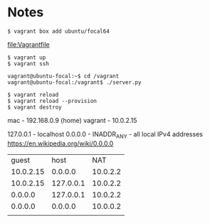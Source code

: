 * Notes

: $ vagrant box add ubuntu/focal64
file:Vagrantfile
: $ vagrant up
: $ vagrant ssh

: vagrant@ubuntu-focal:~$ cd /vagrant
: vagrant@ubuntu-focal:/vagrant$ ./server.py

: $ vagrant reload
: $ vagrant reload --provision
: $ vagrant destroy

mac - 192.168.0.9 (home)
vagrant - 10.0.2.15

127.0.0.1 - localhost
0.0.0.0 - INADDR_ANY - all local IPv4 addresses
https://en.wikipedia.org/wiki/0.0.0.0


|     guest |      host |      NAT |
| 10.0.2.15 |   0.0.0.0 | 10.0.2.2 |
| 10.0.2.15 | 127.0.0.1 | 10.0.2.2 |
|   0.0.0.0 | 127.0.0.1 | 10.0.2.2 |
|   0.0.0.0 |   0.0.0.0 | 10.0.0.2 |
|           |           |          |
